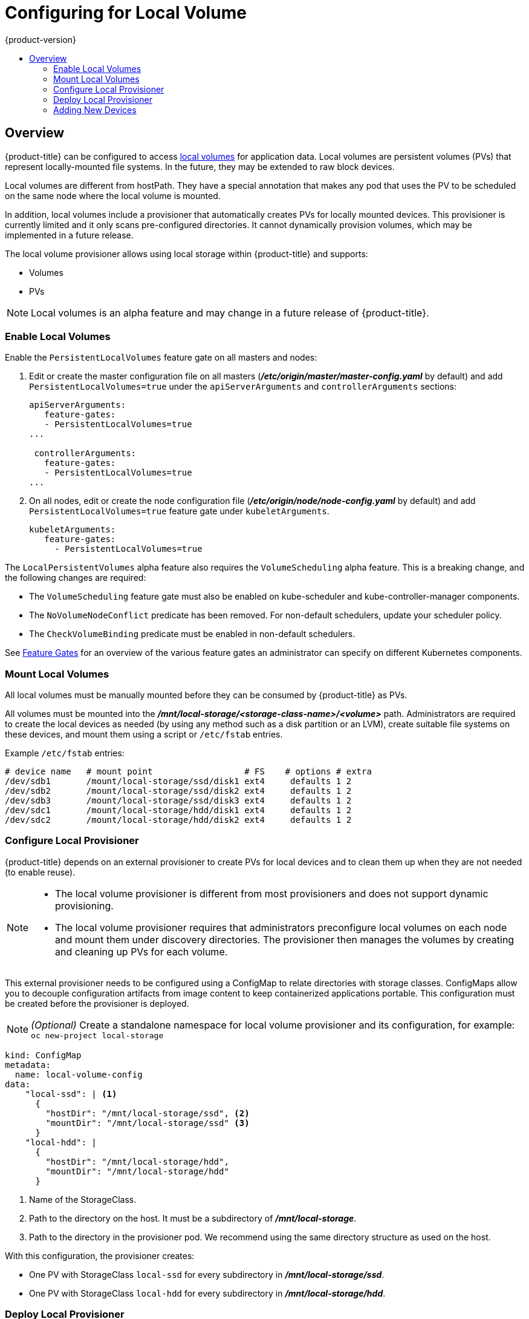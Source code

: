 [[install-config-configuring-local]]
= Configuring for Local Volume
{product-version}
:data-uri:
:icons:
:experimental:
:toc: macro
:toc-title:

toc::[]

== Overview
{product-title} can be configured to access
xref:../install_config/persistent_storage/persistent_storage_local.adoc#install-config-persistent-storage-persistent-storage-local[local
volumes] for application data. Local volumes are persistent volumes (PVs) that
represent locally-mounted file systems. In the future, they may be extended to
raw block devices.

Local volumes are different from hostPath. They have a special annotation that
makes any pod that uses the PV to be scheduled on the same node where the local
volume is mounted.

In addition, local volumes include a provisioner that automatically creates PVs
for locally mounted devices. This provisioner is currently limited and it only
scans pre-configured directories. It cannot dynamically provision volumes, which
may be implemented in a future release.

The local volume provisioner allows using local storage within {product-title}
and supports:

* Volumes
* PVs

[NOTE]
====
Local volumes is an alpha feature and may change in a future release of {product-title}.
====

[[local-volume-enabling-local-volumes]]
=== Enable Local Volumes
Enable the `PersistentLocalVolumes` feature gate on all masters and nodes:

. Edit or create the master configuration file on all masters
(*_/etc/origin/master/master-config.yaml_* by default) and add
`PersistentLocalVolumes=true` under the `apiServerArguments` and
`controllerArguments` sections:
+
[source, yaml]
----
apiServerArguments:
   feature-gates:
   - PersistentLocalVolumes=true
...

 controllerArguments:
   feature-gates:
   - PersistentLocalVolumes=true
...
----

. On all nodes, edit or create the node configuration file
(*_/etc/origin/node/node-config.yaml_* by default) and add
`PersistentLocalVolumes=true` feature gate under `kubeletArguments`.
+
[source, yaml]
----
kubeletArguments:
   feature-gates:
     - PersistentLocalVolumes=true
----

The `LocalPersistentVolumes` alpha feature also requires the `VolumeScheduling`
alpha feature. This is a breaking change, and the following changes are
required: 

* The `VolumeScheduling` feature gate must also be enabled on kube-scheduler and kube-controller-manager components.
* The `NoVolumeNodeConflict` predicate has been removed. For non-default schedulers, update your scheduler policy.
* The `CheckVolumeBinding` predicate must be enabled in non-default schedulers.

See https://kubernetes.io/docs/reference/feature-gates/[Feature Gates] for an
overview of the various feature gates an administrator can specify on different
Kubernetes components.

[[local-volume-mounting-local-volumes]]
=== Mount Local Volumes
All local volumes must be manually mounted before they can be consumed by {product-title} as PVs.

All volumes must be mounted into the
*_/mnt/local-storage/<storage-class-name>/<volume>_* path. Administrators are required to create the local devices as needed (by using any method such as
a disk partition or an LVM), create suitable file systems on these devices, and mount them using a script or `/etc/fstab` entries.

.Example `/etc/fstab` entries:

[source]
----
# device name   # mount point                  # FS    # options # extra
/dev/sdb1       /mount/local-storage/ssd/disk1 ext4     defaults 1 2
/dev/sdb2       /mount/local-storage/ssd/disk2 ext4     defaults 1 2
/dev/sdb3       /mount/local-storage/ssd/disk3 ext4     defaults 1 2
/dev/sdc1       /mount/local-storage/hdd/disk1 ext4     defaults 1 2
/dev/sdc2       /mount/local-storage/hdd/disk2 ext4     defaults 1 2
----

[[local-volume-configure-local-provisioner]]
=== Configure Local Provisioner
{product-title} depends on an external provisioner to create PVs for local devices and to clean them up when they are not needed (to enable reuse).

[NOTE]
====
* The local volume provisioner is different from most provisioners and does not support dynamic provisioning.
* The local volume provisioner requires that administrators preconfigure local volumes on each node and mount them under discovery directories. The provisioner then manages the volumes by creating and cleaning up PVs for each volume.
====

This external provisioner needs to be configured using a ConfigMap to relate
directories with storage classes. ConfigMaps allow you to decouple configuration
artifacts from image content to keep containerized applications portable. This
configuration must be created before the provisioner is deployed.

[NOTE]
====
_(Optional)_ Create a standalone namespace for local volume provisioner and its configuration, for example:
`oc new-project local-storage`
====

[source, yaml]
----
kind: ConfigMap
metadata:
  name: local-volume-config
data:
    "local-ssd": | <1>
      {
        "hostDir": "/mnt/local-storage/ssd", <2>
        "mountDir": "/mnt/local-storage/ssd" <3>
      }
    "local-hdd": |
      {
        "hostDir": "/mnt/local-storage/hdd",
        "mountDir": "/mnt/local-storage/hdd"
      }
----
<1> Name of the StorageClass.
<2> Path to the directory on the host. It must be a subdirectory of *_/mnt/local-storage_*.
<3> Path to the directory in the provisioner pod. We recommend using the same directory structure as used on the host.

With this configuration, the provisioner creates:

* One PV with StorageClass `local-ssd` for every subdirectory in *_/mnt/local-storage/ssd_*.
* One PV with StorageClass `local-hdd` for every subdirectory in *_/mnt/local-storage/hdd_*.

[[local-volume-deployment-local-provisioner]]
=== Deploy Local Provisioner

[NOTE]
====
Before starting the provisioner, mount all local devices and create a ConfigMap
with storage classes and their directories.
====

Install the local provisioner from the link:https://raw.githubusercontent.com/jsafrane/origin/local-storage/examples/storage-examples/local-examples/local-storage-provisioner-template.yaml[*_local-storage-provisioner-template.yaml_*] file.

. Create a service account that allows running pods as a root user and use hostPath volumes:
+
[source, bash]
----
$ oc create serviceaccount local-storage-admin
$ oc adm policy add-scc-to-user hostmount-anyuid -z local-storage-admin
----
To allow the provisioner pod to delete content on local volumes created by any
pod, root privileges and any SELinux context are required. hostPath is required
to access the *_/mnt/local-storage_* path on the host.

. Install the template:
+
[source, bash]
----
$ oc create -f https://raw.githubusercontent.com/jsafrane/origin/local-storage/examples/storage-examples/local-examples/local-storage-provisioner-template.yaml
----

. Instantiate the template by specifying values for `configmap` and `account` parameters:
+
[source, bash]
----
$ oc new-app -p CONFIGMAP=local-volume-config \
  -p SERVICE_ACCOUNT=local-storage-admin \
  -p NAMESPACE=local-storage local-storage-provisioner
----
See the link:https://raw.githubusercontent.com/jsafrane/origin/local-storage/examples/storage-examples/local-examples/local-storage-provisioner-template.yaml[template] for other configurable options. This template creates a DaemonSet that runs a
pod on every node. The pod watches directories specified in the ConfigMap and
automatically creates PVs for them.
+
The provisioner runs as root to clean up the directories when a PV is released and all data needs to be removed.

[[local-volume-adding-new-devices]]
=== Adding New Devices
Adding a new device requires several manual steps:

. Stop DaemonSet with the provisioner.
. Create a subdirectory in the right directory on the node with the new device and mount it there.
. Start the DaemonSet with the provisioner.

[IMPORTANT]
====
Omitting any of these steps may result in the wrong PV being created.
====
